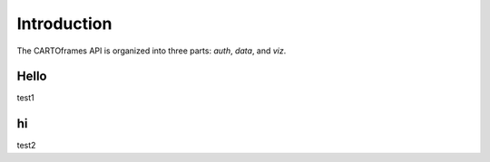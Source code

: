 Introduction
---------------

The CARTOframes API is organized into three parts: `auth`, `data`, and `viz`.

Hello
+++++++++++++++

test1

hi
+++++++++++++++

test2

